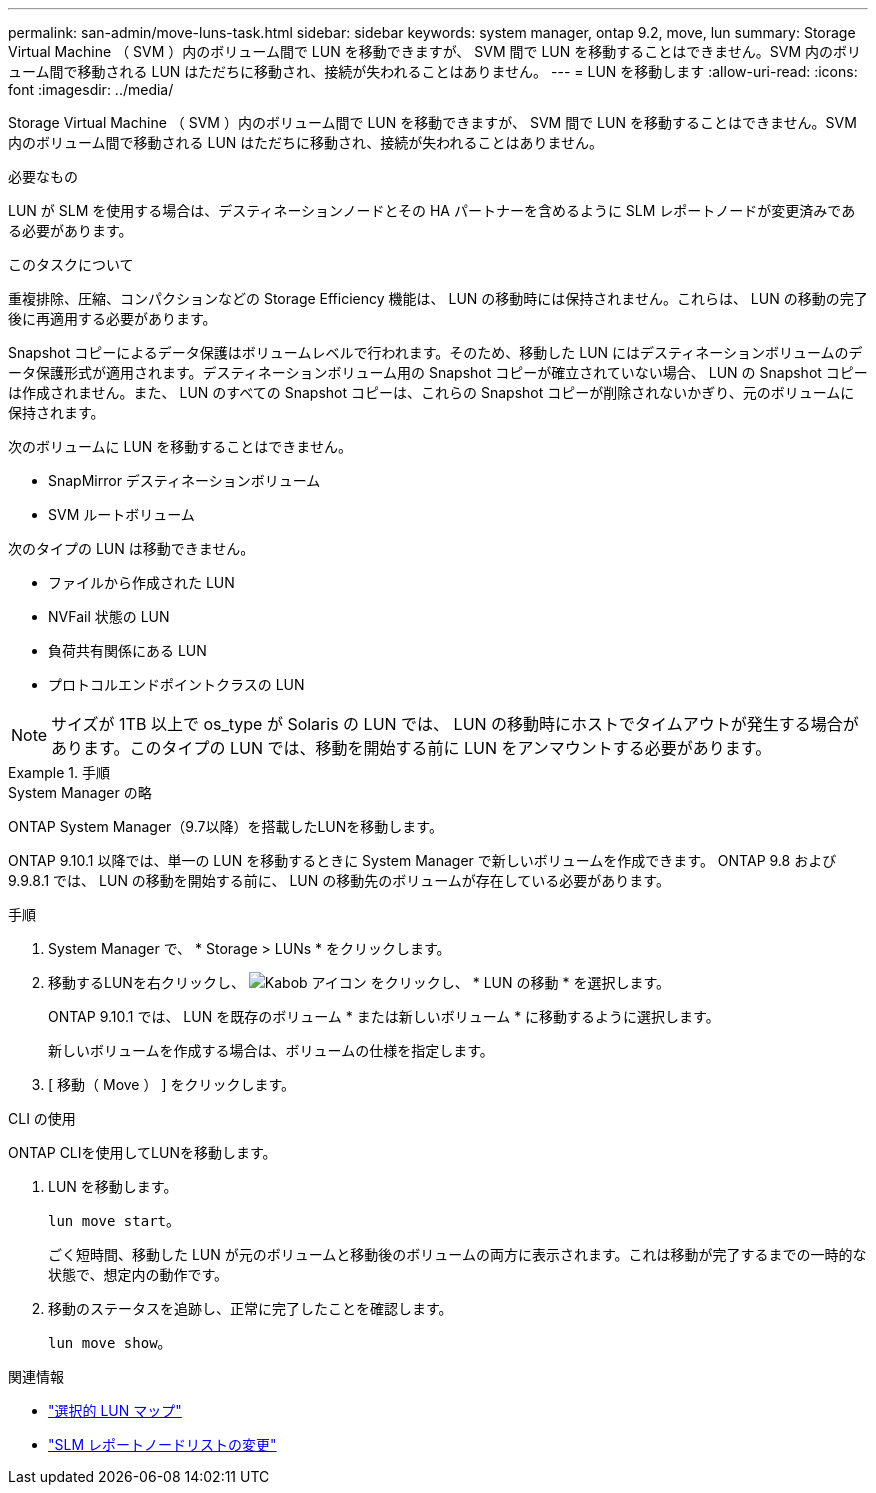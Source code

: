 ---
permalink: san-admin/move-luns-task.html 
sidebar: sidebar 
keywords: system manager, ontap 9.2, move, lun 
summary: Storage Virtual Machine （ SVM ）内のボリューム間で LUN を移動できますが、 SVM 間で LUN を移動することはできません。SVM 内のボリューム間で移動される LUN はただちに移動され、接続が失われることはありません。 
---
= LUN を移動します
:allow-uri-read: 
:icons: font
:imagesdir: ../media/


[role="lead"]
Storage Virtual Machine （ SVM ）内のボリューム間で LUN を移動できますが、 SVM 間で LUN を移動することはできません。SVM 内のボリューム間で移動される LUN はただちに移動され、接続が失われることはありません。

.必要なもの
LUN が SLM を使用する場合は、デスティネーションノードとその HA パートナーを含めるように SLM レポートノードが変更済みである必要があります。

.このタスクについて
重複排除、圧縮、コンパクションなどの Storage Efficiency 機能は、 LUN の移動時には保持されません。これらは、 LUN の移動の完了後に再適用する必要があります。

Snapshot コピーによるデータ保護はボリュームレベルで行われます。そのため、移動した LUN にはデスティネーションボリュームのデータ保護形式が適用されます。デスティネーションボリューム用の Snapshot コピーが確立されていない場合、 LUN の Snapshot コピーは作成されません。また、 LUN のすべての Snapshot コピーは、これらの Snapshot コピーが削除されないかぎり、元のボリュームに保持されます。

次のボリュームに LUN を移動することはできません。

* SnapMirror デスティネーションボリューム
* SVM ルートボリューム


次のタイプの LUN は移動できません。

* ファイルから作成された LUN
* NVFail 状態の LUN
* 負荷共有関係にある LUN
* プロトコルエンドポイントクラスの LUN


[NOTE]
====
サイズが 1TB 以上で os_type が Solaris の LUN では、 LUN の移動時にホストでタイムアウトが発生する場合があります。このタイプの LUN では、移動を開始する前に LUN をアンマウントする必要があります。

====
.手順
[role="tabbed-block"]
====
.System Manager の略
--
ONTAP System Manager（9.7以降）を搭載したLUNを移動します。

ONTAP 9.10.1 以降では、単一の LUN を移動するときに System Manager で新しいボリュームを作成できます。  ONTAP 9.8 および 9.9.8.1 では、 LUN の移動を開始する前に、 LUN の移動先のボリュームが存在している必要があります。

手順

. System Manager で、 * Storage > LUNs * をクリックします。
. 移動するLUNを右クリックし、 image:icon_kabob.gif["Kabob アイコン"] をクリックし、 * LUN の移動 * を選択します。
+
ONTAP 9.10.1 では、 LUN を既存のボリューム * または新しいボリューム * に移動するように選択します。

+
新しいボリュームを作成する場合は、ボリュームの仕様を指定します。

. [ 移動（ Move ） ] をクリックします。


--
.CLI の使用
--
ONTAP CLIを使用してLUNを移動します。

. LUN を移動します。
+
`lun move start`。

+
ごく短時間、移動した LUN が元のボリュームと移動後のボリュームの両方に表示されます。これは移動が完了するまでの一時的な状態で、想定内の動作です。

. 移動のステータスを追跡し、正常に完了したことを確認します。
+
`lun move show`。



--
====
.関連情報
* link:selective-lun-map-concept.html["選択的 LUN マップ"]
* link:modify-slm-reporting-nodes-task.html["SLM レポートノードリストの変更"]

